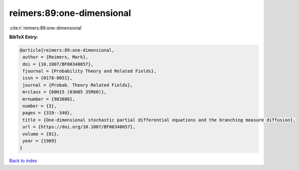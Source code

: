 reimers:89:one-dimensional
==========================

:cite:t:`reimers:89:one-dimensional`

**BibTeX Entry:**

.. code-block:: bibtex

   @article{reimers:89:one-dimensional,
    author = {Reimers, Mark},
    doi = {10.1007/BF00340057},
    fjournal = {Probability Theory and Related Fields},
    issn = {0178-8051},
    journal = {Probab. Theory Related Fields},
    mrclass = {60H15 (03H05 35R60)},
    mrnumber = {983088},
    number = {3},
    pages = {319--340},
    title = {One-dimensional stochastic partial differential equations and the branching measure diffusion},
    url = {https://doi.org/10.1007/BF00340057},
    volume = {81},
    year = {1989}
   }

`Back to index <../By-Cite-Keys.rst>`_
